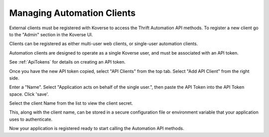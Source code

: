
.. _managing-automation-clients:

Managing Automation Clients
===========================

External clients must be registered with Koverse to access the Thrift Automation API methods.
To register a new client go to the "Admin" section in the Koverse UI.

Clients can be registered as either multi-user web clients, or single-user automation clients.

Automation clients are designed to operate as a single Koverse user, and must be associated with an API token.

See :ref:`ApiTokens` for details on creating an API token.

Once you have the new API token copied, select "API Clients" from the top tab.
Select "Add API Client" from the right side.

.. image:: /_static/DevGuide/automation/addClient.png

Enter a "Name".
Select "Application acts on behalf of the single user.", then paste the API Token into the API Token space.
Click 'save'.

.. image:: /_static/DevGuide/automation/editClient.png

Select the client Name from the list to view the client secret.

.. image:: /_static/DevGuide/automation/viewClients.png

.. image:: /_static/DevGuide/automation/copyClientSecret.png

This, along with the client name, can be stored in a secure configuration file or environment variable that your application uses to authenticate.

Now your application is registered ready to start calling the Automation API methods.
